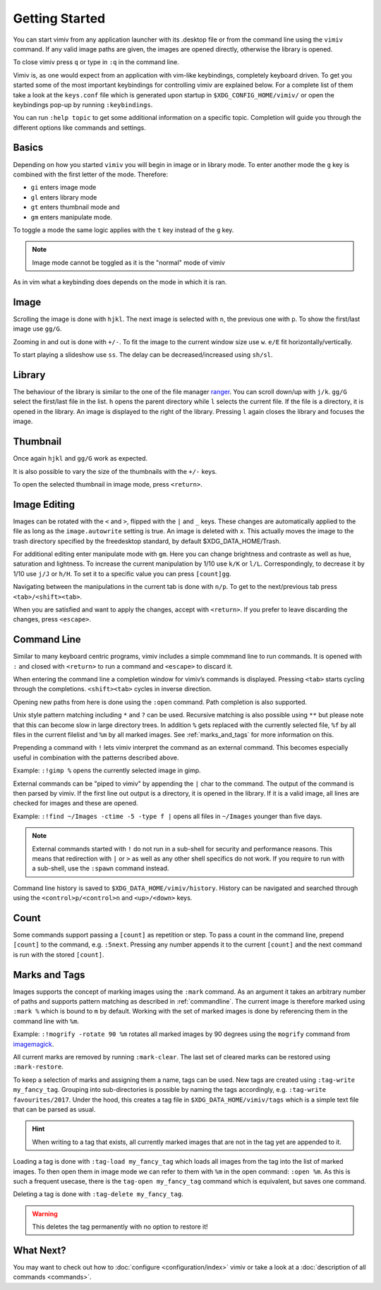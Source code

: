 Getting Started
===============

You can start vimiv from any application launcher with its .desktop file or
from the command line using the ``vimiv`` command. If any valid image paths are
given, the images are opened directly, otherwise the library is opened.

To close vimiv press ``q`` or type in ``:q`` in the command line.

Vimiv is, as one would expect from an application with vim-like keybindings,
completely keyboard driven. To get you started some of the most important
keybindings for controlling vimiv are explained below. For a complete list of
them take a look at the ``keys.conf`` file which is generated upon startup in
``$XDG_CONFIG_HOME/vimiv/`` or open the keybindings pop-up by running ``:keybindings``.

You can run ``:help topic`` to get some additional information on a specific topic.
Completion will guide you through the different options like commands and settings.

Basics
------

Depending on how you started ``vimiv`` you will begin in image or in library
mode. To enter another mode the ``g`` key is combined with the first letter of
the mode. Therefore:

* ``gi`` enters image mode
* ``gl`` enters library mode
* ``gt`` enters thumbnail mode and
* ``gm`` enters manipulate mode.

To toggle a mode the same logic applies with the ``t`` key instead of the ``g``
key.

.. note:: Image mode cannot be toggled as it is the "normal" mode of vimiv

As in vim what a keybinding does depends on the mode in which it is ran.

Image
-----

Scrolling the image is done with ``hjkl``. The next image is selected with
``n``, the previous one with ``p``. To show the first/last image use ``gg/G``.

Zooming in and out is done with ``+/-``. To fit the image to the current window
size use ``w``. ``e/E`` fit horizontally/vertically.

To start playing a slideshow use ``ss``. The delay can be decreased/increased
using ``sh/sl``.

Library
-------

The behaviour of the library is similar to the one of the file manager
`ranger <https://ranger.github.io/>`_.
You can scroll down/up with ``j/k``. ``gg/G`` select the first/last file in the
list. ``h`` opens the parent directory while ``l`` selects the current file. If
the file is a directory, it is opened in the library. An image is displayed to
the right of the library. Pressing ``l`` again closes the library and focuses
the image.

Thumbnail
---------

Once again ``hjkl`` and ``gg/G`` work as expected.

It is also possible to vary the size of the thumbnails with the ``+/-`` keys.

To open the selected thumbnail in image mode, press ``<return>``.

Image Editing
-------------

Images can be rotated with the ``<`` and ``>``, flipped with the ``|`` and ``_`` keys.
These changes are automatically applied to the file as long as the ``image.autowrite``
setting is true. An image is deleted with ``x``. This actually moves the image to the
trash directory specified by the freedesktop standard, by default $XDG_DATA_HOME/Trash.

For additional editing enter manipulate mode with ``gm``. Here you can change brightness
and contraste as well as hue, saturation and lightness. To increase the current
manipulation by 1/10 use ``k/K`` or ``l/L``. Correspondingly, to decrease it by 1/10 use
``j/J`` or ``h/H``. To set it to a specific value you can press ``[count]gg``.

Navigating between the manipulations in the current tab is done with ``n/p``. To get to
the next/previous tab press ``<tab>/<shift><tab>``.

When you are satisfied and want to apply the changes, accept with ``<return>``. If you
prefer to leave discarding the changes, press ``<escape>``.

.. _commandline:

Command Line
------------

Similar to many keyboard centric programs, vimiv includes a simple commmand
line to run commands. It is opened with ``:`` and closed with ``<return>`` to
run a command and ``<escape>`` to discard it.

When entering the command line a completion window for vimiv’s commands is
displayed. Pressing ``<tab>`` starts cycling through the completions.
``<shift><tab>`` cycles in inverse direction.

Opening new paths from here is done using the ``:open`` command. Path
completion is also supported.

Unix style pattern matching including ``*`` and ``?`` can be used. Recursive matching is
also possible using ``**`` but please note that this can become slow in large directory
trees. In addition ``%`` gets replaced with the currently selected file, ``%f`` by all
files in the current filelist and ``%m`` by all marked images. See :ref:`marks_and_tags`
for more information on this.

Prepending a command with ``!`` lets vimiv interpret the command as an external
command. This becomes especially useful in combination with the patterns described
above.

Example: ``:!gimp %`` opens the currently selected image in gimp.

External commands can be "piped to vimiv" by appending the ``|`` char to the
command. The output of the command is then parsed by vimiv. If the first line
out output is a directory, it is opened in the library. If it is a valid image,
all lines are checked for images and these are opened.

Example: ``:!find ~/Images -ctime -5 -type f |`` opens all files in
``~/Images`` younger than five days.

.. note::

    External commands started with ``!`` do not run in a sub-shell for security and
    performance reasons. This means that redirection with ``|`` or ``>`` as well as any
    other shell specifics do not work. If you require to run with a sub-shell, use the
    ``:spawn`` command instead.

Command line history is saved to ``$XDG_DATA_HOME/vimiv/history``. History can
be navigated and searched through using the ``<control>p/<control>n`` and
``<up>/<down>`` keys.

Count
-----

Some commands support passing a ``[count]`` as repetition or step. To pass a
count in the command line, prepend ``[count]`` to the command, e.g. ``:5next``.
Pressing any number appends it to the current ``[count]`` and the next command
is run with the stored ``[count]``.

.. _marks_and_tags:

Marks and Tags
--------------

Images supports the concept of marking images using the ``:mark`` command. As an
argument it takes an arbitrary number of paths and supports pattern matching as
described in :ref:`commandline`. The current image is therefore marked using ``:mark %``
which is bound to ``m`` by default. Working with the set of marked images is done by
referencing them in the command line with ``%m``.

Example: ``:!mogrify -rotate 90 %m`` rotates all marked images by 90 degrees using the
``mogrify`` command from `imagemagick <https://imagemagick.org/index.php>`_.

All current marks are removed by running ``:mark-clear``. The last set of cleared marks
can be restored using ``:mark-restore``.

To keep a selection of marks and assigning them a name, tags can be used. New tags are
created using ``:tag-write my_fancy_tag``. Grouping into sub-directories is possible by
naming the tags accordingly, e.g. ``:tag-write favourites/2017``. Under the hood, this
creates a tag file in ``$XDG_DATA_HOME/vimiv/tags`` which is a simple text file that can
be parsed as usual.

.. hint::

   When writing to a tag that exists, all currently marked images that are not in
   the tag yet are appended to it.

Loading a tag is done with ``:tag-load my_fancy_tag`` which loads all images from the
tag into the list of marked images. To then open them in image mode we can refer to them
with ``%m`` in the open command: ``:open %m``. As this is such a frequent usecase, there
is the ``tag-open my_fancy_tag`` command which is equivalent, but saves one command.

Deleting a tag is done with ``:tag-delete my_fancy_tag``.

.. warning:: This deletes the tag permanently with no option to restore it!

What Next?
----------

You may want to check out how to :doc:`configure <configuration/index>` vimiv
or take a look at a :doc:`description of all commands <commands>`.
